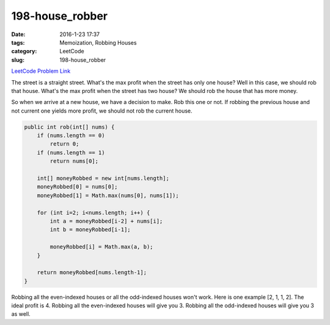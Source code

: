 198-house_robber
################

:date: 2016-1-23 17:37
:tags: Memoization, Robbing Houses
:category: LeetCode
:slug: 198-house_robber

`LeetCode Problem Link <https://leetcode.com/problems/house-robber/>`_

The street is a straight street. What's the max profit when the street has only one house?
Well in this case, we should rob that house. What's the max profit when the street has
two house? We should rob the house that has more money.

So when we arrive at a new house, we have a decision to make. Rob this one or not.
If robbing the previous house and not current one yields more profit, we should not
rob the current house.

.. code-block:: java

    public int rob(int[] nums) {
        if (nums.length == 0)
            return 0;
        if (nums.length == 1)
            return nums[0];

        int[] moneyRobbed = new int[nums.length];
        moneyRobbed[0] = nums[0];
        moneyRobbed[1] = Math.max(nums[0], nums[1]);

        for (int i=2; i<nums.length; i++) {
            int a = moneyRobbed[i-2] + nums[i];
            int b = moneyRobbed[i-1];

            moneyRobbed[i] = Math.max(a, b);
        }

        return moneyRobbed[nums.length-1];
    }

Robbing all the even-indexed houses or all the odd-indexed houses won't work. Here is one example [2, 1, 1, 2].
The ideal profit is 4. Robbing all the even-indexed houses will give you 3. Robbing all the odd-indexed houses will
give you 3 as well.
